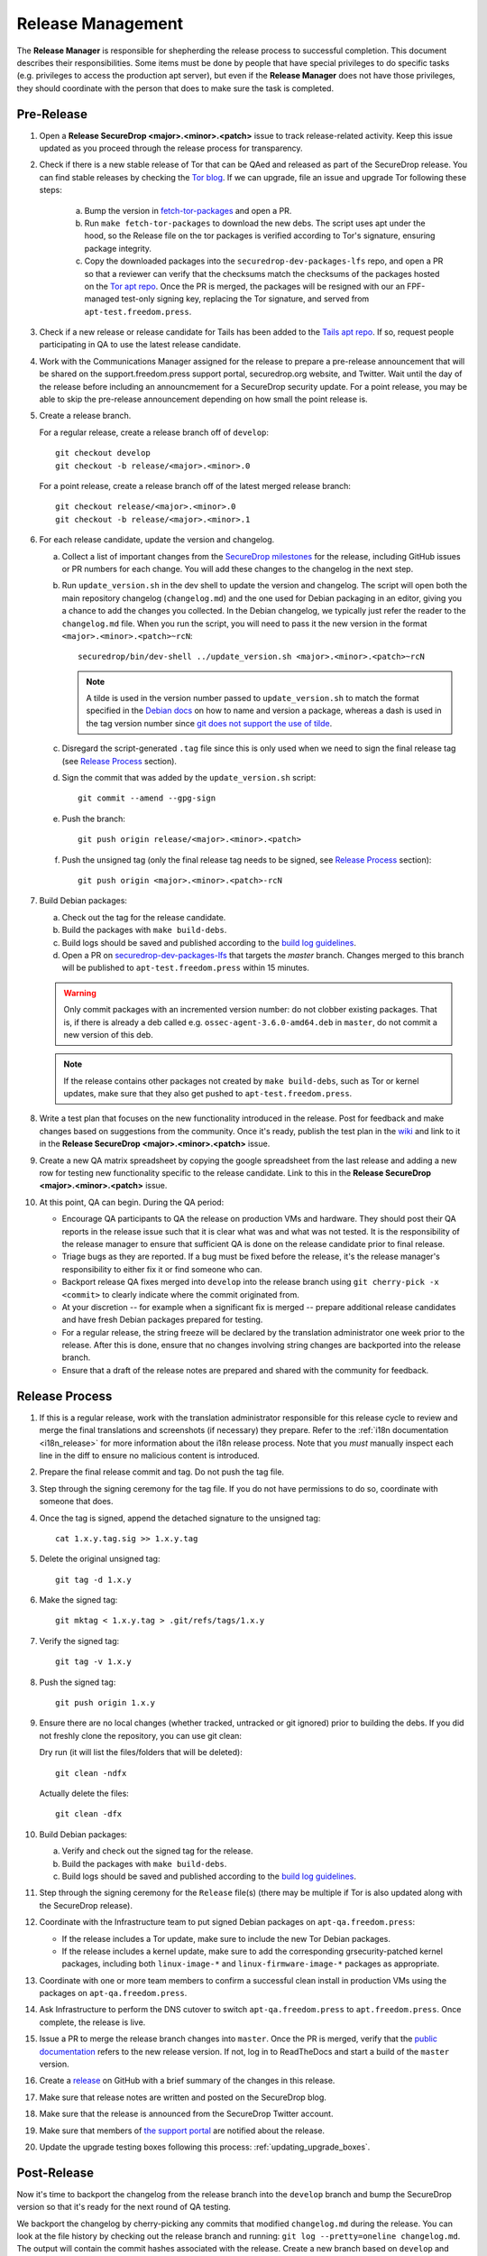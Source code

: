 Release Management
==================

The **Release Manager** is responsible for shepherding the release process to
successful completion. This document describes their responsibilities. Some items
must be done by people that have special privileges to do specific tasks
(e.g. privileges to access the production apt server),
but even if the **Release Manager** does not have those privileges, they should
coordinate with the person that does to make sure the task is completed.

Pre-Release
-----------

1. Open a **Release SecureDrop <major>.<minor>.<patch>** issue to track release-related activity.
   Keep this issue updated as you proceed through the release process for
   transparency.

#. Check if there is a new stable release of Tor that can be QAed and released as part of the 
   SecureDrop release. You can find stable releases by checking the `Tor blog 
   <https://blog.torproject.org/category/tags/stable-release>`_. If we can upgrade, file an issue
   and upgrade Tor following these steps:

      a. Bump the version in `fetch-tor-packages
         <https://github.com/freedomofpress/securedrop/blob/develop/molecule/fetch-tor-packages/
         playbook.yml>`_ and open a PR.

      b. Run ``make fetch-tor-packages`` to download the new debs. The script uses 
         apt under the hood, so the Release file on the tor packages is verified according
         to Tor's signature, ensuring package integrity.

      c. Copy the downloaded packages into the ``securedrop-dev-packages-lfs`` repo,
         and open a PR so that a reviewer can verify that the checksums match the checksums
         of the packages hosted on the
         `Tor apt repo <https://deb.torproject.org/torproject.org/pool/main/>`_. Once the PR is merged, the
         packages will be resigned with our an FPF-managed test-only signing key, replacing the Tor
         signature, and served from ``apt-test.freedom.press``.

#. Check if a new release or release candidate for Tails has been added to the `Tails apt repo 
   <https://deb.tails.boum.org/dists/>`_. If so, request
   people participating in QA to use the latest release candidate.

#. Work with the Communications Manager assigned for the release to prepare a pre-release 
   announcement that will be shared on the support.freedom.press support portal, securedrop.org 
   website, and Twitter. Wait until the day of the release before including an announcmement for a 
   SecureDrop security update. For a point release, you may be able to skip the pre-release 
   announcement depending on how small the point release is.

#. Create a release branch.

   For a regular release, create a release branch off of ``develop``::

     git checkout develop
     git checkout -b release/<major>.<minor>.0


   For a point release, create a release branch off of the latest merged release branch::

     git checkout release/<major>.<minor>.0
     git checkout -b release/<major>.<minor>.1

#. For each release candidate, update the version and changelog.

   a. Collect a list of important changes from the `SecureDrop milestones
      <https://github.com/freedomofpress/securedrop/milestones>`_ for the release, including 
      GitHub issues or PR numbers for each change. You will add these changes to the changelog in 
      the next step.

   #. Run ``update_version.sh`` in the dev shell to update the version and changelog. The script
      will open both the main repository changelog (``changelog.md``) and the one used for Debian 
      packaging in an editor, giving you a chance to add the changes you collected. In the Debian 
      changelog, we typically just refer the reader to the ``changelog.md`` file. When you run the
      script, you will need to pass it the new version in the format 
      ``<major>.<minor>.<patch>~rcN``::

        securedrop/bin/dev-shell ../update_version.sh <major>.<minor>.<patch>~rcN

      .. note:: A tilde is used in the version number passed to ``update_version.sh`` to match
                the format specified in the `Debian docs 
                <https://www.debian.org/doc/manuals/maint-guide/first.en.html#namever>`_ on how to 
                name and version a package, whereas a dash is used in the tag version number 
                since `git does not support the use of tilde 
                <https://git-scm.com/docs/git-check-ref-format#_description>`_. 

   #. Disregard the script-generated ``.tag`` file since this is only used when we need to sign the 
      final release tag (see `Release Process`_ section).

   #. Sign the commit that was added by the ``update_version.sh`` script::

        git commit --amend --gpg-sign

   #. Push the branch::

        git push origin release/<major>.<minor>.<patch>

   #. Push the unsigned tag (only the final release tag needs to be signed, see 
      `Release Process`_ section)::

        git push origin <major>.<minor>.<patch>-rcN

#. Build Debian packages:

   a. Check out the tag for the release candidate.
   #. Build the packages with ``make build-debs``.
   #. Build logs should be saved and published according to the `build
      log guidelines
      <https://github.com/freedomofpress/securedrop/wiki/Build-logs>`_.
   #. Open a PR on `securedrop-dev-packages-lfs  
      <https://github.com/freedomofpress/securedrop-dev-packages-lfs>`_ that targets the `master`
      branch. Changes merged to this branch will be published to ``apt-test.freedom.press``
      within 15 minutes.

   .. warning:: Only commit packages with an incremented version number: do not clobber existing 
                packages.  That is, if there is already a deb called e.g. 
                ``ossec-agent-3.6.0-amd64.deb`` in ``master``, do not commit a new version of this 
                deb.

   .. note:: If the release contains other packages not created by
          ``make build-debs``, such as Tor or kernel updates, make
          sure that they also get pushed to
          ``apt-test.freedom.press``.

#. Write a test plan that focuses on the new functionality introduced in the release. Post for 
   feedback and make changes based on suggestions from the community. Once it's ready, publish the
   test plan in the `wiki <https://github.com/freedomofpress/securedrop/wiki>`_ and link to it in 
   the **Release SecureDrop <major>.<minor>.<patch>** issue.

#. Create a new QA matrix spreadsheet by copying the google spreadsheet from the last release and
   adding a new row for testing new functionality specific to the release candidate. Link to this
   in the **Release SecureDrop <major>.<minor>.<patch>** issue.

#. At this point, QA can begin. During the QA period:

   * Encourage QA participants to QA the release on production VMs and
     hardware. They should post their QA reports in the release issue
     such that it is clear what was and what was not tested. It is the
     responsibility of the release manager to ensure that sufficient QA
     is done on the release candidate prior to final release.

   * Triage bugs as they are reported. If a bug must be fixed before the
     release, it's the release manager's responsibility to either fix it
     or find someone who can.

   * Backport release QA fixes merged into ``develop`` into the release
     branch using ``git cherry-pick -x <commit>`` to clearly indicate
     where the commit originated from.

   * At your discretion -- for example when a significant fix is merged
     -- prepare additional release candidates and have fresh Debian
     packages prepared for testing.

   * For a regular release, the string freeze will be declared by the
     translation administrator one week prior to the release. After this
     is done, ensure that no changes involving string changes are
     backported into the release branch.

   * Ensure that a draft of the release notes are prepared and shared
     with the community for feedback.

Release Process
---------------

1. If this is a regular release, work with the translation administrator
   responsible for this release cycle to review and merge the final translations
   and screenshots (if necessary) they prepare. Refer to the
   :ref:`i18n documentation <i18n_release>` for more information about the i18n
   release process. Note that you *must* manually inspect each line in the diff
   to ensure no malicious content is introduced.
#. Prepare the final release commit and tag. Do not push the tag file.
#. Step through the signing ceremony for the tag file. If you do not
   have permissions to do so, coordinate with someone that does.
#. Once the tag is signed, append the detached signature to the unsigned tag::

    cat 1.x.y.tag.sig >> 1.x.y.tag

#. Delete the original unsigned tag::

    git tag -d 1.x.y

#. Make the signed tag::

    git mktag < 1.x.y.tag > .git/refs/tags/1.x.y

#. Verify the signed tag::

    git tag -v 1.x.y

#. Push the signed tag::

    git push origin 1.x.y

#. Ensure there are no local changes (whether tracked, untracked or git ignored)
   prior to building the debs. If you did not freshly clone the repository, you
   can use git clean:

   Dry run (it will list the files/folders that will be deleted)::

      git clean -ndfx

   Actually delete the files::

      git clean -dfx

#. Build Debian packages:

   a. Verify and check out the signed tag for the release.
   #. Build the packages with ``make build-debs``.
   #. Build logs should be saved and published according to the `build
      log guidelines
      <https://github.com/freedomofpress/securedrop/wiki/Build-logs>`_.
#. Step through the signing ceremony for the ``Release`` file(s)
   (there may be multiple if Tor is also updated along with the
   SecureDrop release).
#. Coordinate with the Infrastructure team to put signed Debian
   packages on ``apt-qa.freedom.press``:

   * If the release includes a Tor update, make sure to include the
     new Tor Debian packages.
   * If the release includes a kernel update, make sure to add the
     corresponding grsecurity-patched kernel packages, including both
     ``linux-image-*`` and ``linux-firmware-image-*`` packages as
     appropriate.

#. Coordinate with one or more team members to confirm a successful
   clean install in production VMs using the packages on
   ``apt-qa.freedom.press``.
#. Ask Infrastructure to perform the DNS cutover to switch
   ``apt-qa.freedom.press`` to ``apt.freedom.press``. Once complete,
   the release is live.
#. Issue a PR to merge the release branch changes into ``master``. Once the PR is
   merged, verify that the `public documentation <https://docs.securedrop.org/>`_
   refers to the new release version. If not, log in to ReadTheDocs and start a
   build of the ``master`` version.
#. Create a `release
   <https://github.com/freedomofpress/securedrop/releases>`_ on GitHub
   with a brief summary of the changes in this release.
#. Make sure that release notes are written and posted on the SecureDrop blog.
#. Make sure that the release is announced from the SecureDrop Twitter account.
#. Make sure that members of `the support portal
   <https://support.freedom.press>`_ are notified about the release.
#. Update the upgrade testing boxes following this process:
   :ref:`updating_upgrade_boxes`.


Post-Release
------------

Now it's time to backport the changelog from the release branch into the ``develop`` branch and bump
the SecureDrop version so that it's ready for the next round of QA testing.

We backport the changelog by cherry-picking any commits that modified ``changelog.md`` during the
release. You can look at the file history by checking out the release branch and running: 
``git log --pretty=oneline changelog.md``. The output will contain the commit hashes associated with 
the release. Create a new branch based on ``develop`` and cherry-pick these commits using the
``-x`` flag.

Now you're ready to bump the SecureDrop version on your new branch. There are a bunch of version
files that'll need to be updated in order to set up the upgrade test for the next release. We do
this by running the version-updater script and specifying the new version number, which will be the
next minor version with ``~rc1`` appended. For example, if the release is 1.3.0, then you'll run: 
``securedrop/bin/dev-shell ../update_version.sh 1.4.0~rc1``  (``dev-shell`` is a script that starts
a container so that we can ensure ``dch`` is installed). Accept all the default changes from the
``update_version.sh`` script. You'll only need to add your commit message. Once you're done, sign
your commit and make a PR to merge these changes into ``develop``.

The only thing left to do is to monitor the `FPF support portal <https://support.freedom.press>`_
and the `SecureDrop community support forum <https://forum.securedrop.org/c/support>`_ for any new
user issues related to the release. 
